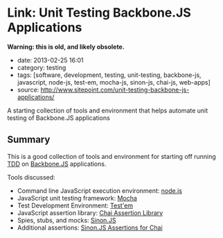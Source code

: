 * Link: Unit Testing Backbone.JS Applications

*Warning: this is old, and likely obsolete.*


- date: 2013-02-25 16:01
- category: testing
- tags: [software, development, testing, unit-testing, backbone-js, javascript, node-js, test-em, mocha-js, sinon-js, chai-js, web-apps]
- source: http://www.sitepoint.com/unit-testing-backbone-js-applications/

A starting collection of tools and environment that helps automate unit testing of Backbone.JS applications

** Summary

This is a good collection of tools and environment for starting off running [[http://www.agiledata.org/essays/tdd.html][TDD]] on [[http://backbonejs.org/][Backbone.JS]] applications.

Tools discussed:

- Command line JavaScript execution environment: [[http://nodejs.org/][node.js]]
- JavaScript unit testing framework: [[http://visionmedia.github.com/mocha/][Mocha]]
- Test Development Environment: [[https://github.com/airportyh/testem][Test'em]]
- JavaScript assertion library: [[http://chaijs.com/][Chai Assertion Library]]
- Spies, stubs, and mocks: [[http://sinonjs.org/][Sinon.JS]]
- Additional assertions: [[https://github.com/domenic/sinon-chai][Sinon.JS Assertions for Chai]]
